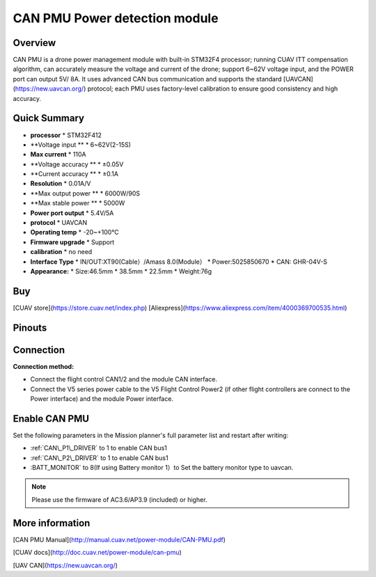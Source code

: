 .. _common-can-pmu:

==============================
CAN PMU Power detection module
==============================

.. image:: ../../../images/can-pmu/can-pmu.jpg
    :target: ../_images/can-pmu/can-pmu.jpg

Overview
========

CAN PMU is a drone power management module with built-in STM32F4 processor; running CUAV ITT compensation algorithm, can accurately measure the voltage and current of the drone; support 6~62V voltage input, and the POWER port can output 5V/ 8A. It uses advanced CAN bus communication and supports the standard [UAVCAN](https://new.uavcan.org/) protocol; each PMU uses factory-level calibration to ensure good consistency and high accuracy.

Quick Summary
=============

* **processor** 
  * STM32F412
* **Voltage input **
  * 6~62V\(2-15S\)
* **Max current** 
  * 110A
* **Voltage accuracy ** 
  * ±0.05V
* **Current accuracy **
  * ±0.1A
* **Resolution**
  * 0.01A/V
* **Max output power **
  * 6000W/90S
* **Max stable power **
  * 5000W
* **Power port output**
  * 5.4V/5A
* **protocol**
  * UAVCAN
* **Operating temp**
  * -20~+100℃
* **Firmware upgrade**
  * Support
* **calibration**
  * no need
* **Interface Type**
  * IN/OUT:XT90\(Cable）/Amass 8.0\(Module）
  * Power:5025850670
  * CAN: GHR-04V-S
* **Appearance:**
  * Size:46.5mm \* 38.5mm \* 22.5mm
  * Weight:76g

Buy
===

[CUAV store](https://store.cuav.net/index.php)
[Aliexpress](https://www.aliexpress.com/item/4000369700535.html)

Pinouts
=======

.. image:: ../../../images/can-pmu/can-pmu-pinouts-en.png
    :target: ../_images/can-pmu/can-pmu-pinouts-en.png

.. image:: ../../../images/can-pmu/can-pmu-pinouts-en2.png
    :target: ../_images/can-pmu/can-pmu-pinouts-en2.png
    
Connection
==========

.. image:: ../../../images/can-pmu/can-pmu-connection-en.png
    :target: ../_images/can-pmu/can-pmu-connection-en.png
    
**Connection method:**

* Connect the flight control CAN1/2 and the module CAN interface.
* Connect the V5 series power cable to the V5 Flight Control Power2 (if other flight controllers are connect to the Power interface) and the module Power  interface.

Enable CAN PMU
==============

Set the following parameters in the Mission planner's full parameter list and restart after writing:

- :ref:`CAN\_P1\_DRIVER` to 1 to enable CAN bus1
- :ref:`CAN\_P2\_DRIVER` to 1 to enable CAN bus1
- :BATT\_MONITOR` to 8(If using Battery monitor 1）to Set the battery monitor type to uavcan.

.. image:: ../../../images/can-pmu/mp-set.png
    :target: ../_images/can-pmu/mp-set.png

.. note::

 Please use the firmware of AC3.6/AP3.9 (included) or higher.

More information
================

[CAN PMU Manual](http://manual.cuav.net/power-module/CAN-PMU.pdf)

[CUAV docs](http://doc.cuav.net/power-module/can-pmu)

[UAV CAN](https://new.uavcan.org/)